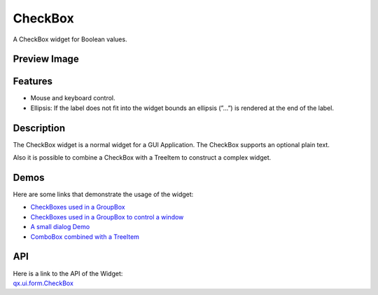 .. _pages/widget/checkbox#checkbox:

CheckBox
********
A CheckBox widget for Boolean values.

.. _pages/widget/checkbox#preview_image:

Preview Image
-------------
|CheckBox|

.. |CheckBox| image:: /pages/widget/checkbox.png

.. _pages/widget/checkbox#features:

Features
--------
* Mouse and keyboard control.
* Ellipsis: If the label does not fit into the widget bounds an ellipsis (”...”) is rendered at the end of the label.

.. _pages/widget/checkbox#description:

Description
-----------
The CheckBox widget is a normal widget for a GUI Application. The CheckBox supports an optional plain text.

Also it is possible to combine a CheckBox with a TreeItem to construct a complex widget.

.. _pages/widget/checkbox#demos:

Demos
-----
Here are some links that demonstrate the usage of the widget:

* `CheckBoxes used in a GroupBox <http://demo.qooxdoo.org/1.2.x/demobrowser/#widget~GroupBox.html>`_
* `CheckBoxes used in a GroupBox to control a window <http://demo.qooxdoo.org/1.2.x/demobrowser/#widget~Window.html>`_
* `A small dialog Demo <http://demo.qooxdoo.org/1.2.x/demobrowser/#showcase~Dialog.html>`_
* `ComboBox combined with a TreeItem <http://demo.qooxdoo.org/1.2.x/demobrowser/#widget~Tree_Columns.html>`_

.. _pages/widget/checkbox#api:

API
---
| Here is a link to the API of the Widget:
| `qx.ui.form.CheckBox <http://demo.qooxdoo.org/1.2.x/apiviewer/#qx.ui.form.CheckBox>`_

